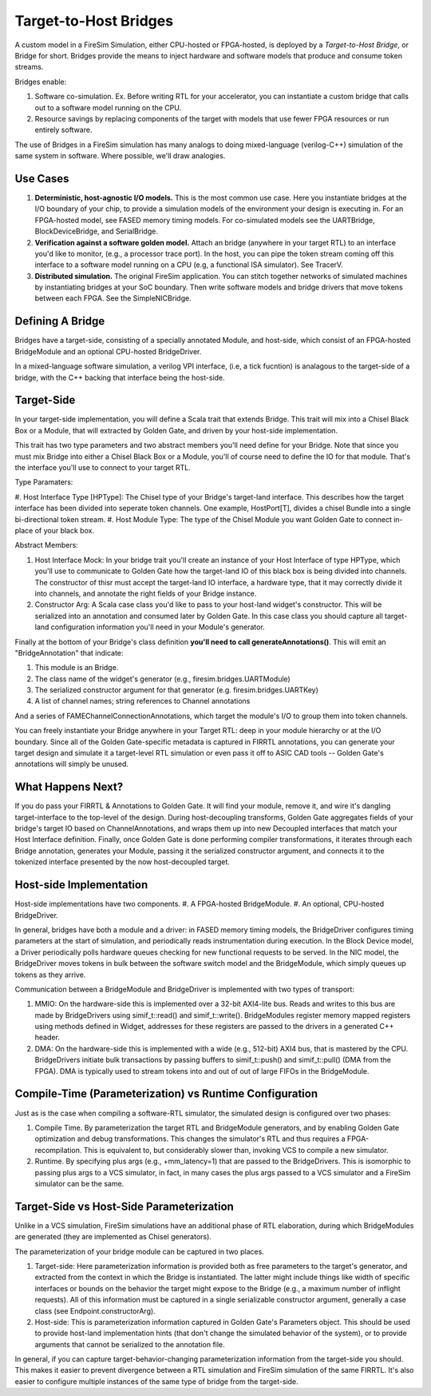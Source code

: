 Target-to-Host Bridges
======================

A custom model in a FireSim Simulation, either CPU-hosted or FPGA-hosted, is
deployed by a *Target-to-Host Bridge*, or Bridge for short. Bridges provide the
means to inject hardware and software models that produce and consume token streams. 

Bridges enable:

#. Software co-simulation. Ex. Before writing RTL for your accelerator, you can instantiate a custom bridge that
   calls out to a software model running on the CPU.

#. Resource savings by replacing components of the target with models that use
   fewer FPGA resources or run entirely software.

The use of Bridges in a FireSim simulation has many analogs to doing
mixed-language (verilog-C++) simulation of the same system in software. Where
possible, we'll draw analogies.


Use Cases
---------

#. **Deterministic, host-agnostic I/O models.** This is the most common use case.
   Here you instantiate bridges at the I/O boundary of your chip, to provide
   a simulation models of the environment your design is executing in.  For an
   FPGA-hosted model, see FASED memory timing models. For co-simulated models
   see the UARTBridge, BlockDeviceBridge, and SerialBridge.

#. **Verification against a software golden model.** Attach an bridge (anywhere
   in your target RTL) to an interface you'd like to monitor, (e.g., a
   processor trace port). In the host, you can pipe the token stream coming off
   this interface to a software model running on a CPU (e.g, a functional ISA
   simulator). See TracerV.

#. **Distributed simulation.** The original FireSim application. You can stitch
   together networks of simulated machines by instantiating bridges at your
   SoC boundary. Then write software models and bridge drivers that move
   tokens between each FPGA. See the SimpleNICBridge.


Defining A Bridge
--------------------------

Bridges have a target-side, consisting of a specially annotated Module, and host-side,
which consist of an FPGA-hosted BridgeModule and an optional CPU-hosted BridgeDriver.

In a mixed-language software simulation, a verilog VPI interface, (i.e, a tick
fucntion) is analagous to the target-side of a bridge, with the C++ backing
that interface being the host-side.


Target-Side
----------------------

In your target-side implementation, you will define a Scala trait that extends
Bridge. This trait will mix into a Chisel Black Box or a Module, that will
extracted by Golden Gate, and driven by your host-side implementation.

This trait has two type parameters and two abstract members you'll need define
for your Bridge. Note that since you must mix Bridge into either a Chisel
Black Box or a Module, you'll of course need to define the IO for that module.
That's the interface you'll use to connect to your target RTL.

Type Paramaters:

#. Host Interface Type [HPType]: The Chisel type of your Bridge's target-land interface. This describes how the target interface
has been divided into seperate token channels. One example, HostPort[T], divides a chisel Bundle into a single bi-directional token stream.
#. Host Module Type: The type of the Chisel Module you want Golden Gate to connect in-place of your black box.

Abstract Members:

#. Host Interface Mock: In your bridge trait you'll create an instance of
   your Host Interface of type HPType, which you'll use to communicate to
   Golden Gate how the target-land IO of this black box is being divided into
   channels.  The constructor of thisr must accept the target-land IO
   interface, a hardware type, that it may correctly divide it into channels,
   and annotate the right fields of your Bridge instance.

#. Constructor Arg: A Scala case class you'd like to pass to your host-land
   widget's constructor. This will be serialized into an annotation and
   consumed later by Golden Gate. In this case class you should capture all
   target-land configuration information you'll need in your Module's
   generator.


Finally at the bottom of your Bridge's class definition **you'll need to call generateAnnotations()**.
This will emit an "BridgeAnnotation" that indicate:

#. This module is an Bridge.
#. The class name of the widget's generator (e.g., firesim.bridges.UARTModule)
#. The serialized constructor argument for that generator (e.g. firesim.bridges.UARTKey)
#. A list of channel names; string references to Channel annotations

And a series of FAMEChannelConnectionAnnotations, which target the module's I/O to group them into token channels.

You can freely instantiate your Bridge anywhere in your Target RTL: deep in
your module hierarchy or at the I/O boundary.  Since all of the Golden
Gate-specific metadata is captured in FIRRTL annotations, you can generate your
target design and simulate it a target-level RTL simulation or even pass it off
to ASIC CAD tools -- Golden Gate's annotations will simply be unused.

What Happens Next?
------------------------

If you do pass your FIRRTL & Annotations to Golden Gate. It will find your
module, remove it,  and wire it's dangling target-interface to the top-level of
the design. During host-decoupling transforms, Golden Gate aggregates fields of
your bridge's target IO based on ChannelAnnotations, and wraps them up into
new Decoupled interfaces that match your Host Interface definition. Finally,
once Golden Gate is done performing compiler transformations, it iterates
through each Bridge annotation, generates your Module, passing it the
serialized constructor argument, and connects it to the tokenized interface
presented by the now host-decoupled target.

Host-side Implementation
------------------------

Host-side implementations have two components.
#. A FPGA-hosted BridgeModule.
#. An optional, CPU-hosted BridgeDriver.

In general, bridges have both a module and a driver: in FASED memory timing
models, the BridgeDriver configures timing parameters at the start of
simulation, and periodically reads instrumentation during execution.  In the
Block Device model, a Driver periodically polls hardware queues checking for
new functional requests to be served. In the NIC model, the BridgeDriver moves
tokens in bulk between the software switch model and the BridgeModule, which
simply queues up tokens as they arrive.

Communication between a BridgeModule and BridgeDriver is implemented with two types of transport:

#. MMIO: On the hardware-side this is implemented over a 32-bit AXI4-lite bus.
   Reads and writes to this bus are made by BridgeDrivers using simif_t::read()
   and simif_t::write(). BridgeModules register memory mapped registers using
   methods defined in Widget, addresses for these registers are passed to the
   drivers in a generated C++ header.

#. DMA: On the hardware-side this is implemented with a wide (e.g., 512-bit) AXI4
   bus, that is mastered by the CPU. BridgeDrivers initiate bulk transactions
   by passing buffers to simif_t::push() and simif_t::pull() (DMA from the
   FPGA). DMA is typically used to stream tokens into and out of
   out of large FIFOs in the BridgeModule.


Compile-Time (Parameterization) vs Runtime Configuration
--------------------------------------------------------

Just as is the case when compiling a software-RTL simulator, the simulated design
is configured over two phases:

#. Compile Time. By parameterization the target RTL and BridgeModule
   generators, and by enabling Golden Gate optimization and debug
   transformations. This changes the simulator's RTL and thus requires a
   FPGA-recompilation. This is equivalent to, but considerably slower than,
   invoking VCS to compile a new simulator.


#. Runtime. By specifying plus args (e.g., +mm_latency=1) that are passed to
   the BridgeDrivers.  This is isomorphic to passing plus args to a VCS
   simulator, in fact, in many cases the plus args passed to a VCS simulator
   and a FireSim simulator can be the same.

Target-Side vs Host-Side Parameterization
-----------------------------------------

Unlike in a VCS simulation, FireSim simulations have an additional phase of RTL
elaboration, during which BridgeModules are generated (they are implemented as
Chisel generators).

The parameterization of your bridge module can be captured in two places.

#. Target-side: Here parameterization information is provided both as free
   parameters to the target's generator, and extracted from the context in
   which the Bridge is instantiated. The latter might include things like width
   of specific interfaces or bounds on the behavior the target might expose to
   the Bridge (e.g., a maximum number of inflight requests). All of this
   information must be captured in a single serializable constructor argument,
   generally a case class (see Endpoint.constructorArg).

#. Host-side: This is parameterization information captured in Golden Gate's
   Parameters object.  This should be used to provide host-land implementation
   hints (that don't change the simulated behavior of the system), or to
   provide arguments that cannot be serialized to the annotation file.


In general, if you can capture target-behavior-changing parameterization information from
the target-side you should. This makes it easier to prevent divergence between
a RTL simulation and FireSim simulation of the same FIRRTL. It's also easier to
configure multiple instances of the same type of bridge from the target-side.
